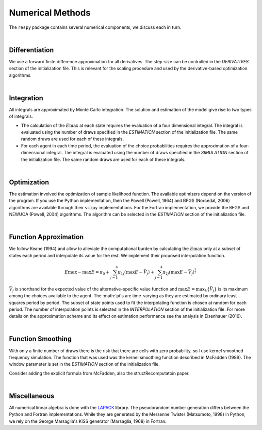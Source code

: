 .. _implementation:

Numerical Methods
-----------------

The ``respy`` package contains several numerical components, we discuss each in turn.

|

Differentiation
"""""""""""""""

We use a forward finite difference approximation for all derivatives. The step-size can be controlled in the *DERIVATIVES* section of the initialization file. This is relevant for the scaling procedure and used by the derivative-based optimization algorithms.

|

Integration
"""""""""""

All integrals are approximated by Monte Carlo integration. The solution and estimation of the model give rise to two types of integrals.

* The calculation of the :math:`E\max` at each state requires the evaluation of a four dimensional integral. The integral is evaluated using the number of draws specified in the *ESTIMATION* section of the initialization file. The same random draws are used for each of these integrals.

* For each agent in each time period, the evaluation of the choice probabilities requires the approximation of a four-dimensional integral. The integral is evaluated using the number of draws specified in the *SIMULATION* section of the initialization file. The same random draws are used for each of these integrals.

|

Optimization
""""""""""""

The estimation involved the optimization of sample likelihood function. The available optimizers depend on the version of the program. If you use the Python implementation, then the Powell (Powell, 1964) and BFGS (Norcedal, 2006) algorithms are available through their ``scipy`` implementations. For the Fortran  implementation, we provide the BFGS and NEWUOA (Powell, 2004) algorithms. The algorithm can be selected in the *ESTIMATION* section of the initialization file.

|

Function Approximation
""""""""""""""""""""""

We follow Keane (1994) and allow to alleviate the computational burden by calculating the :math:`E\max` only at a subset of states each period and interpolate its value for the rest.  We implement their proposed interpolation function.

.. math::
    \begin{align}
    E\max - \max E = \pi_0 + \sum^4_{j = 1} \pi_{1j} (\max E - \bar{V}_j) +
    \sum^4_{j = 1} \pi_{2j} \left(\max E - \bar{V}_j\right)^{\tfrac{1}{2}}
    \end{align}

:math:`\bar{V}_j` is shorthand for the expected value of the alternative-specific value function and :math:`\max E = \max_k\{\bar{V}_j\}` is its maximum among the choices available to the agent. The :math:`\pi`s are time-varying as they are estimated by ordinary least squares period by period. The subset of state points used to fit the interpolating function is chosen at random for each period. The number of interpolation points is selected in the *INTERPOLATION* section of the initialization file. For more details on the approximation scheme and its effect on estimation performance see the analysis in Eisenhauer (2016).

|

Function Smoothing
""""""""""""""""""

With only a finite number of draws there is the risk that there are cells with zero probability, so I use kernel smoothed frequency simulation. The function that was used was the kernel smoothing function described in McFadden (1989). The window parameter is set in the *ESTIMATION* section of the initialization file.

Consider adding the explicit formula from McFadden, also the structRecomputatoin paper.

|

Miscellaneous
"""""""""""""

All numerical linear algebra is done with the `LAPACK <http://www.netlib.org/lapack>`_ library. The pseudorandom number generation differs between the Python and Fortran implementations. While they are generated by the Mersenne Twister (Matsumoto, 1998) in Python, we rely on the George Marsaglia's KISS generator (Marsaglia, 1968) in Fortran.
